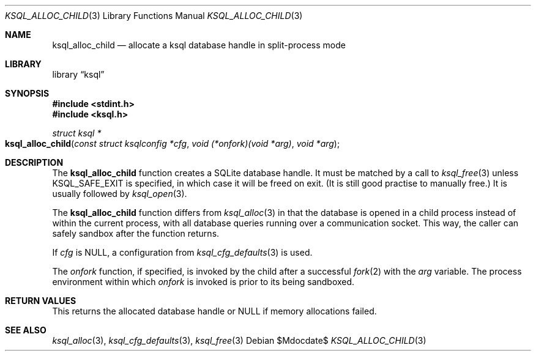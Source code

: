 .\"	$Id$
.\"
.\" Copyright (c) 2017 Kristaps Dzonsons <kristaps@bsd.lv>
.\"
.\" Permission to use, copy, modify, and distribute this software for any
.\" purpose with or without fee is hereby granted, provided that the above
.\" copyright notice and this permission notice appear in all copies.
.\"
.\" THE SOFTWARE IS PROVIDED "AS IS" AND THE AUTHOR DISCLAIMS ALL WARRANTIES
.\" WITH REGARD TO THIS SOFTWARE INCLUDING ALL IMPLIED WARRANTIES OF
.\" MERCHANTABILITY AND FITNESS. IN NO EVENT SHALL THE AUTHOR BE LIABLE FOR
.\" ANY SPECIAL, DIRECT, INDIRECT, OR CONSEQUENTIAL DAMAGES OR ANY DAMAGES
.\" WHATSOEVER RESULTING FROM LOSS OF USE, DATA OR PROFITS, WHETHER IN AN
.\" ACTION OF CONTRACT, NEGLIGENCE OR OTHER TORTIOUS ACTION, ARISING OUT OF
.\" OR IN CONNECTION WITH THE USE OR PERFORMANCE OF THIS SOFTWARE.
.\"
.Dd $Mdocdate$
.Dt KSQL_ALLOC_CHILD 3
.Os
.Sh NAME
.Nm ksql_alloc_child
.Nd allocate a ksql database handle in split-process mode
.Sh LIBRARY
.Lb ksql
.Sh SYNOPSIS
.In stdint.h
.In ksql.h
.Ft struct ksql *
.Fo ksql_alloc_child
.Fa "const struct ksqlconfig *cfg"
.Fa "void (*onfork)(void *arg)"
.Fa "void *arg"
.Fc
.Sh DESCRIPTION
The
.Nm
function creates a SQLite database handle.
It must be matched by a call to
.Xr ksql_free 3
unless
.Dv KSQL_SAFE_EXIT
is specified, in which case it will be freed on exit.
(It is still good practise to manually free.)
It is usually followed by
.Xr ksql_open 3 .
.Pp
The
.Nm
function differs from
.Xr ksql_alloc 3
in that the database is opened in a child process instead of within the
current process, with all database queries running over a communication
socket.
This way, the caller can safely sandbox after the function returns.
.Pp
If
.Fa cfg
is
.Dv NULL ,
a configuration from
.Xr ksql_cfg_defaults 3
is used.
.Pp
The
.Fa onfork
function, if specified, is invoked by the child after a successful
.Xr fork 2
with the
.Fa arg
variable.
The process environment within which
.Fa onfork
is invoked is prior to its being sandboxed.
.\" .Sh CONTEXT
.\" For section 9 functions only.
.\" .Sh IMPLEMENTATION NOTES
.\" Not used in OpenBSD.
.Sh RETURN VALUES
This returns the allocated database handle or
.Dv NULL
if memory allocations failed.
.\" For sections 2, 3, and 9 function return values only.
.\" .Sh ENVIRONMENT
.\" For sections 1, 6, 7, and 8 only.
.\" .Sh FILES
.\" .Sh EXIT STATUS
.\" For sections 1, 6, and 8 only.
.\" .Sh EXAMPLES
.\" .Sh DIAGNOSTICS
.\" For sections 1, 4, 6, 7, 8, and 9 printf/stderr messages only.
.\" .Sh ERRORS
.\" For sections 2, 3, 4, and 9 errno settings only.
.Sh SEE ALSO
.Xr ksql_alloc 3 ,
.Xr ksql_cfg_defaults 3 ,
.Xr ksql_free 3
.\" .Sh STANDARDS
.\" .Sh HISTORY
.\" .Sh AUTHORS
.\" .Sh CAVEATS
.\" .Sh BUGS
.\" .Sh SECURITY CONSIDERATIONS
.\" Not used in OpenBSD.

